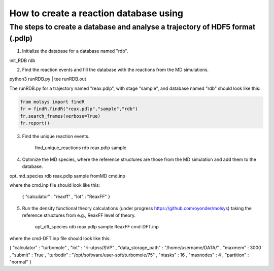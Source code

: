 ..

How to create a reaction database using 
========================================

The steps to create a database and analyse a trajectory of HDF5 format (.pdlp)
------------------------------------------------------------------------------
1) Initialize the database for a database named "rdb".

init_RDB rdb

2) Find the reaction events and fill the database with the reactions from the MD simulations.

python3 runRDB.py | tee runRDB.out

The runRDB.py for a trajectory named "reax.pdlp", with stage "sample", and database named "rdb" should look like this:

.. code-block:: python

    from molsys import findR
    fr = findR.findR("reax.pdlp","sample","rdb")
    fr.search_frames(verbose=True)
    fr.report()

3) Find the unique reaction events.

    find_unique_reactions rdb reax.pdlp sample

4) Optimize the MD species, where the reference structures are those from the MD simulation and add them to the database.

opt_md_species rdb reax.pdlp sample fromMD cmd.inp

where the cmd.inp file should look like this:

    { "calculator" : "reaxff"
    , "lot"        : "ReaxFF"
    }

5) Run the density functional theory calculations (under progress https://github.com/oyonder/molsys) taking the reference structures from e.g., ReaxFF level of theory.

    opt_dft_species rdb reax.pdlp sample ReaxFF cmd-DFT.inp

where the cmd-DFT.inp file should look like this:

{ "calculator"                : "turbomole"
, "lot"                       : "ri-utpss/SVP"
, "data_storage_path"         : "/home/username/DATA/"
, "maxmem"                    : 3000
, "submit"                    : True
, "turbodir"                  : "/opt/software/user-soft/turbomole/75"
, "ntasks"                    : 16
, "maxnodes"                  : 4
, "partition"                 : "normal"
}
